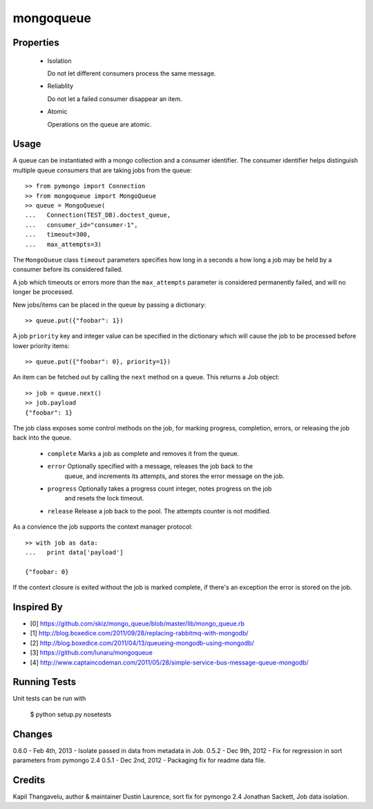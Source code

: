 mongoqueue
----------

.. image:: https://travis-ci.com/rupello/mongoqueue.svg?branch=master
    :target: https://travis-ci.com/rupello/mongoqueue

Properties
==========

 - Isolation

   Do not let different consumers process the same message.

 - Reliablity

   Do not let a failed consumer disappear an item.

 - Atomic

   Operations on the queue are atomic.

Usage
=====

A queue can be instantiated with a mongo collection and a consumer
identifier. The consumer identifier helps distinguish multiple queue
consumers that are taking jobs from the queue::

  >> from pymongo import Connection
  >> from mongoqueue import MongoQueue
  >> queue = MongoQueue(
  ...   Connection(TEST_DB).doctest_queue,
  ...   consumer_id="consumer-1",
  ...   timeout=300,
  ...   max_attempts=3)

The ``MongoQueue`` class ``timeout`` parameters specifies how long in a
seconds a how long a job may be held by a consumer before its
considered failed.

A job which timeouts or errors more than the ``max_attempts``
parameter is considered permanently failed, and will no longer be
processed.

New jobs/items can be placed in the queue by passing a dictionary::

  >> queue.put({"foobar": 1})

A job ``priority`` key and integer value can be specified in the
dictionary which will cause the job to be processed before lower
priority items::

  >> queue.put({"foobar": 0}, priority=1})

An item can be fetched out by calling the ``next`` method on a queue.
This returns a Job object::

  >> job = queue.next()
  >> job.payload
  {"foobar": 1}

The job class exposes some control methods on the job, for marking progress,
completion, errors, or releasing the job back into the queue.

  - ``complete`` Marks a job as complete and removes it from the queue.

  - ``error`` Optionally specified with a message, releases the job back to the
     queue, and increments its attempts, and stores the error message on the job.

  - ``progress`` Optionally takes a progress count integer, notes progress on the job
     and resets the lock timeout.

  - ``release`` Release a job back to the pool. The attempts counter is not modified.

As a convience the job supports the context manager protocol::

  >> with job as data:
  ...   print data['payload']

  {"foobar: 0}

If the context closure is exited without the job is marked complete,
if there's an exception the error is stored on the job.


Inspired By
===========

- [0] https://github.com/skiz/mongo_queue/blob/master/lib/mongo_queue.rb
- [1] http://blog.boxedice.com/2011/09/28/replacing-rabbitmq-with-mongodb/
- [2] http://blog.boxedice.com/2011/04/13/queueing-mongodb-using-mongodb/
- [3] https://github.com/lunaru/mongoqueue
- [4] http://www.captaincodeman.com/2011/05/28/simple-service-bus-message-queue-mongodb/


Running Tests
=============

Unit tests can be run with

 $ python setup.py nosetests

Changes
=======

0.6.0 - Feb 4th, 2013 - Isolate passed in data from metadata in Job.
0.5.2 - Dec 9th, 2012 - Fix for regression in sort parameters from pymongo 2.4
0.5.1 - Dec 2nd, 2012 - Packaging fix for readme data file.

Credits
=======

Kapil Thangavelu, author & maintainer
Dustin Laurence, sort fix for pymongo 2.4
Jonathan Sackett, Job data isolation.
